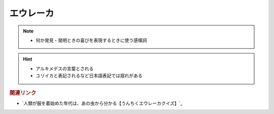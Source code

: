 エウレーカ
=====================
.. note:: 
  * 何か発見・発明ときの喜びを表現するときに使う感嘆詞

.. hint:: 
  * アルキメデスの言葉とされる
  * ユリイカと表記されるなど日本語表記では揺れがある


.. rubric:: 関連リンク
* `人類が服を着始めた年代は、あの虫から分かる【うんちくエウレーカクイズ】`_

.. _人類が服を着始めた年代は、あの虫から分かる【うんちくエウレーカクイズ】 #53: https://www.youtube.com/watch?v=LteliiwAFe4



